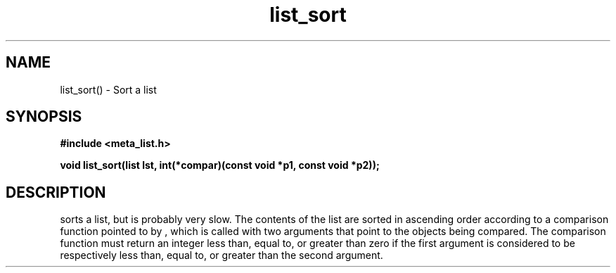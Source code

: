 .TH list_sort 3 2016-01-30 "" "The Meta C Library"
.SH NAME
list_sort() \- Sort a list
.SH SYNOPSIS
.B #include <meta_list.h>
.sp
.BI "void list_sort(list lst, int(*compar)(const void *p1, const void *p2));

.SH DESCRIPTION
.Nm
sorts a list, but is probably very slow.
The contents of the list are sorted in ascending order according to a comparison function pointed to by
.Fa compar
, which is called with two arguments that point to the objects being compared.
The comparison function must return an integer less than, equal to, or greater than zero if the
first argument is considered to be respectively less than, equal to, or greater than the second
argument. 
